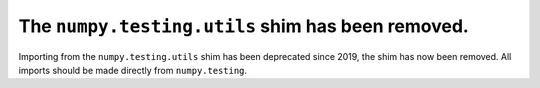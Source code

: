 The ``numpy.testing.utils`` shim has been removed.
--------------------------------------------------
Importing from the ``numpy.testing.utils`` shim has been deprecated since 2019,
the shim has now been removed. All imports should be made directly from
``numpy.testing``.
